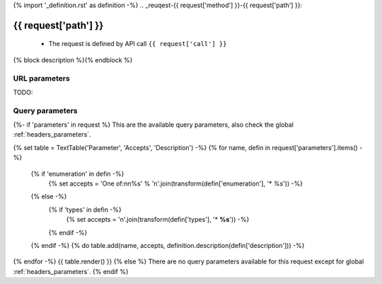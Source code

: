 {% import '_definition.rst' as definition -%}
.. _reuqest-{{ request['method'] }}-{{ request['path'] }}:

**{{ request['path'] }}**
==========================================================

 * The request is defined by API call ``{{ request['call'] }}``
{% block description %}{% endblock %}

URL parameters
-------------------------------------
TODO:


Query parameters
-------------------------------------
{%- if 'parameters' in request %}
This are the available query parameters, also check the global :ref:`headers_parameters`.

{% set table = TextTable('Parameter', 'Accepts', 'Description') -%}
{% for name, defin in request['parameters'].items() -%}
  {% if 'enumeration' in defin -%}
    {% set accepts = 'One of:\n\n%s' % '\n'.join(transform(defin['enumeration'], '* *%s*')) -%}
  {% else -%}
    {% if 'types' in defin -%}
      {% set accepts = '\n'.join(transform(defin['types'], '* **%s**')) -%}
    {% endif -%}
  {% endif -%}
  {% do table.add(name, accepts, definition.description(defin['description'])) -%}
{% endfor -%}
{{ table.render() }}
{% else %}
There are no query parameters available for this request except for global :ref:`headers_parameters`.
{% endif %}